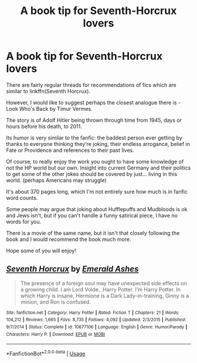#+TITLE: A book tip for Seventh-Horcrux lovers

* A book tip for Seventh-Horcrux lovers
:PROPERTIES:
:Author: Pedroidon17
:Score: 4
:DateUnix: 1594834905.0
:DateShort: 2020-Jul-15
:FlairText: Recommendation
:END:
There are fairly regular threads for recommendations of fics which are similar to linkffn(Seventh Horcrux).

However, I would like to suggest perhaps the closest analogue there is - Look Who's Back by Timur Vermes.

The story is of Adolf Hitler being thrown through time from 1945, days or hours before his death, to 2011.

Its humor is very similar to the fanfic: the baddest person ever getting by thanks to everyone thinking they're joking, their endless arrogance, belief in Fate or Providence and references to their past lives.

Of course, to really enjoy the work you ought to have some knowledge of not the HP world but our own. Insight into current Germany and their politics to get some of the other jokes should be covered by just... living in this world. (perhaps Americans may struggle)

It's about 370 pages long, which I'm not entirely sure how much is in fanfic word counts.

Some people may argue that joking about Hufflepuffs and Mudbloods is ok and Jews isn't, but if you can't handle a funny satirical piece, I have no words for you.

There is a movie of the same name, but it isn't that closely following the book and I would recommend the book much more.

Hope some of you will enjoy!


** [[https://www.fanfiction.net/s/10677106/1/][*/Seventh Horcrux/*]] by [[https://www.fanfiction.net/u/4112736/Emerald-Ashes][/Emerald Ashes/]]

#+begin_quote
  The presence of a foreign soul may have unexpected side effects on a growing child. I am Lord Volde...Harry Potter. I'm Harry Potter. In which Harry is insane, Hermione is a Dark Lady-in-training, Ginny is a minion, and Ron is confused.
#+end_quote

^{/Site/:} ^{fanfiction.net} ^{*|*} ^{/Category/:} ^{Harry} ^{Potter} ^{*|*} ^{/Rated/:} ^{Fiction} ^{T} ^{*|*} ^{/Chapters/:} ^{21} ^{*|*} ^{/Words/:} ^{104,212} ^{*|*} ^{/Reviews/:} ^{1,665} ^{*|*} ^{/Favs/:} ^{8,735} ^{*|*} ^{/Follows/:} ^{4,092} ^{*|*} ^{/Updated/:} ^{2/3/2015} ^{*|*} ^{/Published/:} ^{9/7/2014} ^{*|*} ^{/Status/:} ^{Complete} ^{*|*} ^{/id/:} ^{10677106} ^{*|*} ^{/Language/:} ^{English} ^{*|*} ^{/Genre/:} ^{Humor/Parody} ^{*|*} ^{/Characters/:} ^{Harry} ^{P.} ^{*|*} ^{/Download/:} ^{[[http://www.ff2ebook.com/old/ffn-bot/index.php?id=10677106&source=ff&filetype=epub][EPUB]]} ^{or} ^{[[http://www.ff2ebook.com/old/ffn-bot/index.php?id=10677106&source=ff&filetype=mobi][MOBI]]}

--------------

*FanfictionBot*^{2.0.0-beta} | [[https://github.com/tusing/reddit-ffn-bot/wiki/Usage][Usage]]
:PROPERTIES:
:Author: FanfictionBot
:Score: 1
:DateUnix: 1594834927.0
:DateShort: 2020-Jul-15
:END:
